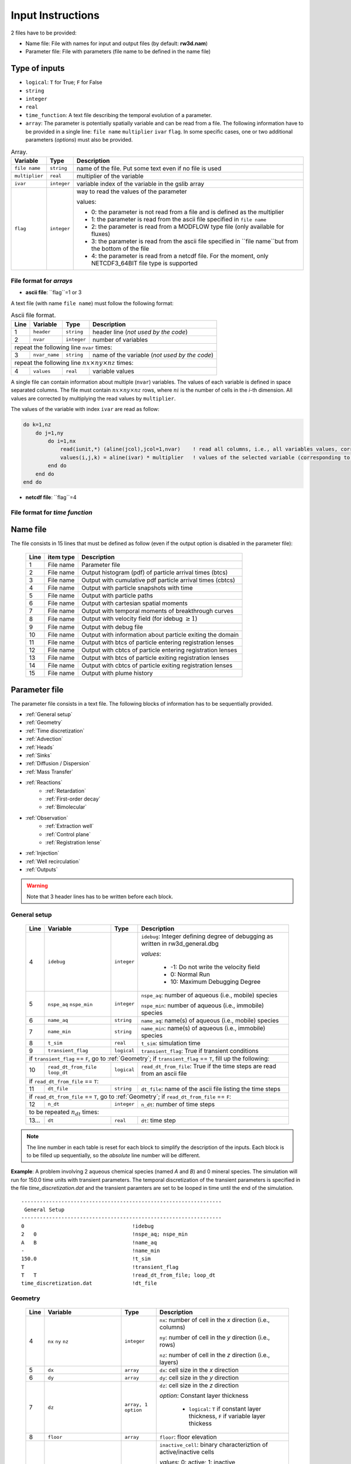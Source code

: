 .. _inputs:

Input Instructions
===============

2 files have to be provided: 

- Name file: File with names for input and output files (by default: **rw3d.nam**)
- Parameter file: File with parameters (file name to be defined in the name file)


Type of inputs
------------

- ``logical``: ``T`` for True; ``F`` for False
- ``string``
- ``integer``
- ``real``
- ``time_function``: A text file describing the temporal evolution of a parameter. 
- ``array``: The parameter is potentially spatially variable and can be read from a file. The following information have to be provided in a single line: ``file name`` ``multiplier`` ``ivar`` ``flag``. 
  In some specific cases, one or two additional parameters (*options*) must also be provided. 

.. container::
   :name: table-array

   .. tabularcolumns:: |>{\centering\arraybackslash}\Y{0.2}|>{\raggedleft\arraybackslash}\Y{0.2}|>{\raggedleft\arraybackslash}\Y{0.4}|

   .. table:: Array.

      +-----------------------------+--------------------+-----------------------------------------------------------------------------------------------------------+
      | Variable                    | Type               | Description                                                                                               |
      +======+======================+====================+===========================================================================================================+
      | ``file name``               | ``string``         | name of the file. Put some text even if no file is used                                                   |
      +-----------------------------+--------------------+-----------------------------------------------------------------------------------------------------------+
      | ``multiplier``              | ``real``           | multiplier of the variable                                                                                |
      +-----------------------------+--------------------+-----------------------------------------------------------------------------------------------------------+
      | ``ivar``                    | ``integer``        | variable index of the variable in the gslib array                                                         |
      +-----------------------------+--------------------+-----------------------------------------------------------------------------------------------------------+
      | ``flag``                    | ``integer``        | way to read the values of the parameter                                                                   |
      |                             |                    |                                                                                                           |
      |                             |                    | values:                                                                                                   |
      |                             |                    |                                                                                                           |
      |                             |                    | - 0: the parameter is not read from a file and is defined as the multiplier                               |
      |                             |                    | - 1: the parameter is read from the ascii file specified in ``file name``                                 |
      |                             |                    | - 2: the parameter is read from a MODFLOW type file (only available for fluxes)                           |
      |                             |                    | - 3: the parameter is read from the ascii file specified in ``file name``but from the bottom of the file  |
      |                             |                    | - 4: the parameter is read from a netcdf file. For the moment, only NETCDF3_64BIT file type is supported  |
      |                             |                    |                                                                                                           |
      +-----------------------------+--------------------+-----------------------------------------------------------------------------------------------------------+


File format for *arrays*
~~~~~~~~~~

- **ascii file**: ``flag``=1 or 3

A text file (with name ``file name``) must follow the following format: 

.. container::
   :name: table-array

   .. table:: Ascii file format.
 
      +------+-------------------------------------------------------------------------+--------------------+----------------------------------------------------------------------------------------+
      |Line  | Variable                                                                | Type               | Description                                                                            |
      +======+=========================================================================+====================+========================================================================================+
      | 1    | ``header``                                                              | ``string``         | header line (*not used by the code*)                                                   |
      +------+-------------------------------------------------------------------------+--------------------+----------------------------------------------------------------------------------------+
      | 2    | ``nvar``                                                                | ``integer``        | number of variables                                                                    |
      +------+-------------------------------------------------------------------------+--------------------+----------------------------------------------------------------------------------------+
      | repeat the following line ``nvar`` times:                                                                                                                                                    |
      +------+-------------------------------------------------------------------------+--------------------+----------------------------------------------------------------------------------------+
      | 3    | ``nvar_name``                                                           | ``string``         | name of the variable (*not used by the code*)                                          |
      +------+-------------------------------------------------------------------------+--------------------+----------------------------------------------------------------------------------------+
      | repeat the following line :math:`nx \times ny \times nz` times:                                                                                                                              |
      +------+-------------------------------------------------------------------------+--------------------+----------------------------------------------------------------------------------------+
      | 4    | ``values``                                                              | ``real``           | variable values                                                                        |
      +------+-------------------------------------------------------------------------+--------------------+----------------------------------------------------------------------------------------+

A single file can contain information about multiple (``nvar``) variables. 
The values of each variable is defined in space separated columns. The file must contain :math:`nx \times ny \times nz` rows, where :math:`ni` is the number of cells in the *i*-th dimension. 
All values are corrected by multiplying the read values by ``multiplier``. 

The values of the variable with index ``ivar`` are read as follow: 

.. code-block:: fortran

    do k=1,nz
        do j=1,ny
            do i=1,nx
                read(iunit,*) (aline(jcol),jcol=1,nvar)    ! read all columns, i.e., all variables values, corresponding to the location (i,j,k)
                values(i,j,k) = aline(ivar) * multiplier   ! values of the selected variable (corresponding to the column ivar), corrected by a user-defined constant (multiplier) 
            end do
        end do
    end do


- **netcdf file**: ``flag``=4


File format for *time function*
~~~~~~~~~~



Name file
------------

The file consists in 15 lines that must be defined as follow (even if the output option is disabled in the parameter file): 

.. _tbl-grid:
 
  +------+--------------+------------------------------------------------------------+
  |Line  | item type    | Description                                                |
  +======+==============+============================================================+
  | 1    | File name    | Parameter file                                             |
  +------+--------------+------------------------------------------------------------+
  | 2    | File name    | Output histogram (pdf) of particle arrival times (btcs)    |
  +------+--------------+------------------------------------------------------------+
  | 3    | File name    | Output with cumulative pdf particle arrival times (cbtcs)  |
  +------+--------------+------------------------------------------------------------+
  | 4    | File name    | Output with particle snapshots with time                   |
  +------+--------------+------------------------------------------------------------+
  | 5    | File name    | Output with particle paths                                 |
  +------+--------------+------------------------------------------------------------+
  | 6    | File name    | Output with cartesian spatial moments                      |
  +------+--------------+------------------------------------------------------------+
  | 7    | File name    | Output with temporal moments of breakthrough curves        |
  +------+--------------+------------------------------------------------------------+
  | 8    | File name    | Output with velocity field (for idebug :math:`\geq 1`)     |
  +------+--------------+------------------------------------------------------------+
  | 9    | File name    | Output with debug file                                     |
  +------+--------------+------------------------------------------------------------+
  | 10   | File name    | Output with information about particle exiting the domain  |
  +------+--------------+------------------------------------------------------------+
  | 11   | File name    | Output with btcs of particle entering registration lenses  |
  +------+--------------+------------------------------------------------------------+
  | 12   | File name    | Output with cbtcs of particle entering registration lenses |
  +------+--------------+------------------------------------------------------------+
  | 13   | File name    | Output with btcs of particle exiting registration lenses   |
  +------+--------------+------------------------------------------------------------+
  | 14   | File name    | Output with cbtcs of particle exiting registration lenses  |
  +------+--------------+------------------------------------------------------------+
  | 15   | File name    | Output with plume history                                  |
  +------+--------------+------------------------------------------------------------+


Parameter file
------------

The parameter file consists in a text file. The following blocks of information has to be sequentially provided. 

- :ref:`General setup`
- :ref:`Geometry`
- :ref:`Time discretization`
- :ref:`Advection`
- :ref:`Heads`
- :ref:`Sinks`
- :ref:`Diffusion / Dispersion`
- :ref:`Mass Transfer`
- :ref:`Reactions`
    - :ref:`Retardation`
    - :ref:`First-order decay`
    - :ref:`Bimolecular`
- :ref:`Observation` 
    - :ref:`Extraction well`
    - :ref:`Control plane`
    - :ref:`Registration lense`
- :ref:`Injection`
- :ref:`Well recirculation`
- :ref:`Outputs`

.. warning::
    Note that 3 header lines has to be written before each block. 


.. _General setup:

General setup
~~~~~~~~~~

.. _tbl-grid:
  
  +------+-------------------------------------------------------------------------+--------------------+----------------------------------------------------------------------------------------+
  |Line  | Variable                                                                | Type               | Description                                                                            |
  +======+=========================================================================+====================+========================================================================================+
  | 4    | ``idebug``                                                              | ``integer``        | ``idebug``: Integer defining degree of debugging as written in rw3d_general.dbg        |
  |      |                                                                         |                    |                                                                                        |
  |      |                                                                         |                    | *values*:                                                                              |
  |      |                                                                         |                    |                                                                                        |
  |      |                                                                         |                    |         - -1: Do not write the velocity field                                          |
  |      |                                                                         |                    |         - 0: Normal Run                                                                |
  |      |                                                                         |                    |         - 10: Maximum Debugging Degree                                                 |
  +------+-------------------------------------------------------------------------+--------------------+----------------------------------------------------------------------------------------+
  | 5    | ``nspe_aq`` ``nspe_min``                                                | ``integer``        | ``nspe_aq``: number of aqueous (i.e., mobile) species                                  |
  |      |                                                                         |                    |                                                                                        |
  |      |                                                                         |                    | ``nspe_min``: number of aqueous (i.e., immobile) species                               |
  +------+-------------------------------------------------------------------------+--------------------+----------------------------------------------------------------------------------------+
  | 6    | ``name_aq``                                                             | ``string``         | ``name_aq``: name(s) of aqueous (i.e., mobile) species                                 |
  +------+-------------------------------------------------------------------------+--------------------+----------------------------------------------------------------------------------------+
  | 7    | ``name_min``                                                            | ``string``         | ``name_min``: name(s) of aqueous (i.e., immobile) species                              |
  +------+-------------------------------------------------------------------------+--------------------+----------------------------------------------------------------------------------------+
  | 8    | ``t_sim``                                                               | ``real``           | ``t_sim``: simulation time                                                             |
  +------+-------------------------------------------------------------------------+--------------------+----------------------------------------------------------------------------------------+
  | 9    | ``transient_flag``                                                      | ``logical``        | ``transient_flag``: True if transient conditions                                       |
  +------+-------------------------------------------------------------------------+--------------------+----------------------------------------------------------------------------------------+
  | if ``transient_flag`` == ``F``, go to :ref:`Geometry`; if ``transient_flag`` == ``T``, fill up the following:                                                                                |
  +------+-------------------------------------------------------------------------+--------------------+----------------------------------------------------------------------------------------+
  | 10   | ``read_dt_from_file``  ``loop_dt``                                      | ``logical``        | ``read_dt_from_file``: True if the time steps are read from an ascii file              |
  +------+-------------------------------------------------------------------------+--------------------+----------------------------------------------------------------------------------------+
  | if ``read_dt_from_file`` == ``T``:                                                                                                                                                           |
  +------+-------------------------------------------------------------------------+--------------------+----------------------------------------------------------------------------------------+
  | 11   | ``dt_file``                                                             | ``string``         | ``dt_file``: name of the ascii file listing the time steps                             |
  +------+-------------------------------------------------------------------------+--------------------+----------------------------------------------------------------------------------------+
  | if ``read_dt_from_file`` == ``T``, go to :ref:`Geometry`; if ``read_dt_from_file`` == ``F``:                                                                                                 |
  +------+-------------------------------------------------------------------------+--------------------+----------------------------------------------------------------------------------------+
  | 12   | ``n_dt``                                                                | ``integer``        | ``n_dt``: number of time steps                                                         |
  +------+-------------------------------------------------------------------------+--------------------+----------------------------------------------------------------------------------------+
  | to be repeated :math:`n_{dt}` times:                                                                                                                                                         |
  +------+-------------------------------------------------------------------------+--------------------+----------------------------------------------------------------------------------------+
  | 13...| ``dt``                                                                  | ``real``           | ``dt``: time step                                                                      |
  +------+-------------------------------------------------------------------------+--------------------+----------------------------------------------------------------------------------------+

.. note::
    The line number in each table is reset for each block to simplify the description of the inputs. Each block is to be filled up sequentially, so the *absolute* line number will be different. 


**Example**: A problem involving 2 aqueous chemical species (named *A* and *B*) and 0 mineral species. 
The simulation will run for 150.0 time units with transient parameters. 
The temporal discretization of the transient parameters is specified in the file *time_discretization.dat* and the transient paramters are set to be looped in time until the end of the simulation. 

::

   -----------------------------------------------------------------
    General Setup
   -----------------------------------------------------------------
   0                                   !idebug
   2   0                               !nspe_aq; nspe_min
   A   B                               !name_aq
   -                                   !name_min
   150.0                               !t_sim
   T                                   !transient_flag
   T   T                               !read_dt_from_file; loop_dt
   time_discretization.dat             !dt_file


.. _Geometry:

Geometry
~~~~~~~~~~

.. raw:: latex

    \begin{landscape}

.. _tbl-grid:
  
  +------+-------------------------------------------------------------------------+--------------------+----------------------------------------------------------------------------------------+
  |Line  | Variable                                                                | Type               | Description                                                                            |
  +======+=========================================================================+====================+========================================================================================+
  | 4    | ``nx`` ``ny`` ``nz``                                                    | ``integer``        | ``nx``: number of cell in the *x* direction (i.e., columns)                            |
  |      |                                                                         |                    |                                                                                        |
  |      |                                                                         |                    | ``ny``: number of cell in the *y* direction (i.e., rows)                               |
  |      |                                                                         |                    |                                                                                        |
  |      |                                                                         |                    | ``nz``: number of cell in the *z* direction (i.e., layers)                             |
  +------+-------------------------------------------------------------------------+--------------------+----------------------------------------------------------------------------------------+
  | 5    | ``dx``                                                                  | ``array``          | ``dx``: cell size in the *x* direction                                                 |
  +------+-------------------------------------------------------------------------+--------------------+----------------------------------------------------------------------------------------+
  | 6    | ``dy``                                                                  | ``array``          | ``dy``: cell size in the *y* direction                                                 |
  +------+-------------------------------------------------------------------------+--------------------+----------------------------------------------------------------------------------------+
  | 7    | ``dz``                                                                  | ``array, 1 option``| ``dz``: cell size in the *z* direction                                                 |
  |      |                                                                         |                    |                                                                                        |
  |      |                                                                         |                    | *option*: Constant layer thickness                                                     |
  |      |                                                                         |                    |                                                                                        |
  |      |                                                                         |                    |    - ``logical``: ``T`` if constant layer thickness, ``F`` if variable layer thickess  |
  +------+-------------------------------------------------------------------------+--------------------+----------------------------------------------------------------------------------------+
  | 8    | ``floor``                                                               | ``array``          | ``floor``: floor elevation                                                             |
  +------+-------------------------------------------------------------------------+--------------------+----------------------------------------------------------------------------------------+
  | 9    | ``inactive_cell``                                                       | ``array, 1 option``| ``inactive_cell``: binary characteriztion of active/inactive cells                     |
  |      |                                                                         |                    |                                                                                        |
  |      |                                                                         |                    | *values*: 0: active; 1: inactive                                                       |
  |      |                                                                         |                    |                                                                                        |
  |      |                                                                         |                    | *option*: Particle in inactive cells are killed                                        |
  |      |                                                                         |                    |                                                                                        |
  |      |                                                                         |                    |    - ``logical``: ``T`` particles are killed, ``F`` particles bounce at the boundary   |
  +------+-------------------------------------------------------------------------+--------------------+----------------------------------------------------------------------------------------+
  | 10   | ``ib(1,1)`` ``ib(1,2)`` ``ib(2,1)`` ``ib(2,2)`` ``ib(3,1)`` ``ib(3,2)`` | ``integer``        | Defines the particle behaviour if a domain boundary is reached.                        |
  |      |                                                                         |                    |                                                                                        |
  |      |                                                                         |                    | ``ib(1,1)``: left boundary, defined by x_min                                           |
  |      |                                                                         |                    |                                                                                        |
  |      |                                                                         |                    | ``ib(1,2)``: right boundary, defined by x_max                                          |
  |      |                                                                         |                    |                                                                                        |
  |      |                                                                         |                    | ``ib(2,1)``: front boundary, defined by y_min                                          |
  |      |                                                                         |                    |                                                                                        |
  |      |                                                                         |                    | ``ib(2,2)``: back boundary, defined by y_max                                           |
  |      |                                                                         |                    |                                                                                        |
  |      |                                                                         |                    | ``ib(2,1)``: bottom boundary, defined by z_min                                         |
  |      |                                                                         |                    |                                                                                        |
  |      |                                                                         |                    | ``ib(2,2)``: top boundary, defined by z_max                                            |
  |      |                                                                         |                    |                                                                                        |
  |      |                                                                         |                    | *values*:                                                                              |
  |      |                                                                         |                    |                                                                                        |
  |      |                                                                         |                    |    - 0: The particle is killed                                                         |
  |      |                                                                         |                    |    - 1: The particle bounces at the boundary                                           |
  |      |                                                                         |                    |    - 2: The particle is sent to the opposite side of the domain                        |
  +------+-------------------------------------------------------------------------+--------------------+----------------------------------------------------------------------------------------+

.. raw:: latex

    \end{landscape}

**Example**: The domain is discretized in 1200 cells in the *x*-direction, 1400 cells in the *y*-direction and 11 cells in the *z*-direction. 
The cell size in *x* and *y* is fixed to 100 space units. The cell size in the *z*-direction is variable in space and specified in the file *dz.dat*. 
The bottom elevation of the domain (floor) is also variable in space and specified in the file *floor.dat*.  
The location of inactive cells is provided in the file *InactCell.dat* and particles reaching an inactive cell will be killed. 
Finally, particles reaching the boundary of the domain will be killed, expect at the top of the domain, where particles will bounce.  

::

   ---------------------------------------------------------------
    Geometry
   ---------------------------------------------------------------
   1200    1400    11                               !nx; ny; nz
   not_used             100.0    1    0             !dx
   not_used             100.0    1    0             !dy
   dz.dat               1.0      1    1    F        !dz
   floor.dat            1.0      1    1             !floor
   InactCell.dat        1.0      1    1    T        !inactive_cell
   0   0   0   0   0   1                            !ib(1,1); ib(1,2); ib(2,1); ib(2,2); ib(3,1); ib(3,2)


.. _Time discretization:

Time discretization
~~~~~~~~~~

.. _tbl-grid:
  
  +------+-------------------------------------------------------------------------+--------------------+----------------------------------------------------------------------------------------+
  |Line  | Variable                                                                | Type               | Description                                                                            |
  +======+=========================================================================+====================+========================================================================================+
  | 4    | ``dt_method``                                                           | ``string``         | Defines the way time steps are computed                                                |
  |      |                                                                         |                    |                                                                                        |
  |      |                                                                         |                    | *values*: description provided in section :ref:`Time discretization process`           |
  |      |                                                                         |                    |                                                                                        |
  |      |                                                                         |                    |    - ``constant_dt``                                                                   |
  |      |                                                                         |                    |    - ``constant_cu``                                                                   |
  |      |                                                                         |                    |    - ``constant_damt``                                                                 |
  |      |                                                                         |                    |    - ``constant_dadecay``                                                              |
  |      |                                                                         |                    |    - ``optimum_dt``                                                                    |
  +------+-------------------------------------------------------------------------+--------------------+----------------------------------------------------------------------------------------+
  | 5    | ``dt`` ``courant`` ``peclet`` ``DaKINETIC`` ``DaDECAY`` ``DaMMT``       | ``real``           | Time step restrictor, as defined in section :ref:`Time discretization process`         |
  +------+-------------------------------------------------------------------------+--------------------+----------------------------------------------------------------------------------------+

**Example**: 

::

   -----------------------------------------------------------------
    Time discretization
   -----------------------------------------------------------------
   constant_cu                                             !... 
   1.0  0.5  0.2  0.1  0.1  0.1                            !... 
   0.99                                                    !... time step relaxation


.. _Advection:

Advection
~~~~~~~~~~

.. _tbl-grid:
  
  +------+-------------------------------------------------------------------------+--------------------+----------------------------------------------------------------------------------------+
  |Line  | Variable                                                                | Type               | Description                                                                            |
  +======+=========================================================================+====================+========================================================================================+
  | 4    | ``advection_action``                                                    | ``logical``        | True if the package is activated                                                       |
  +------+-------------------------------------------------------------------------+--------------------+----------------------------------------------------------------------------------------+
  | 5    | ``advection_method``                                                    | ``logical``        | Method for advective motion of particles, as defined in :ref:`Advective motion`        |
  |      |                                                                         |                    |                                                                                        |
  |      |                                                                         |                    | *values*:                                                                              |
  |      |                                                                         |                    |                                                                                        |
  |      |                                                                         |                    |    - ``exponential``                                                                   |
  |      |                                                                         |                    |    - ``eulerian``                                                                      |
  +------+-------------------------------------------------------------------------+--------------------+----------------------------------------------------------------------------------------+
  | 6    | ``q_x``                                                                 | ``array``          | flux in the *x* direction                                                              |
  +------+-------------------------------------------------------------------------+--------------------+----------------------------------------------------------------------------------------+
  | 7    | ``q_y``                                                                 | ``array``          | flux in the *y* direction                                                              |
  +------+-------------------------------------------------------------------------+--------------------+----------------------------------------------------------------------------------------+
  | 8    | ``q_z``                                                                 | ``array``          | flux in the *z* direction                                                              |
  +------+-------------------------------------------------------------------------+--------------------+----------------------------------------------------------------------------------------+
  | 9    | ``porosity``                                                            | ``array, 1 option``| porosity (or water content)                                                            |
  |      |                                                                         |                    |                                                                                        |
  |      |                                                                         |                    | *option*: transient conditions                                                         |
  |      |                                                                         |                    |                                                                                        |
  |      |                                                                         |                    |    - ``logical``: ``T`` transient field, ``F`` steady-state field                      |
  +------+-------------------------------------------------------------------------+--------------------+----------------------------------------------------------------------------------------+

**Example**: 

::

   -----------------------------------------------------------------
    Advection
   -----------------------------------------------------------------
   T                                                                              !... advection_action
   Eulerian                                                                       !... advection_method
   qx_DK1.nc                            1.0   1   4   T                           !... qx array
   qy_DK1.nc                            1.0   1   4   T                           !... qy array
   qz_DK1.nc                            1.0   1   4   T                           !... qz array
   porosity_DK1.dat                     1.0   1   1   F                           !... porosity array


.. _Heads:

Heads
~~~~~~~~~~

.. _tbl-grid:
  
  +------+-------------------------------------------------------------------------+--------------------+----------------------------------------------------------------------------------------+
  |Line  | Variable                                                                | Type               | Description                                                                            |
  +======+=========================================================================+====================+========================================================================================+
  | 4    | ``heads_action``                                                        | ``logical``        | True if the package is activated                                                       |
  +------+-------------------------------------------------------------------------+--------------------+----------------------------------------------------------------------------------------+
  | 5    | ``heads``                                                               | ``array``          | cell-by-cell head elevation                                                            |
  +------+-------------------------------------------------------------------------+--------------------+----------------------------------------------------------------------------------------+
  | 6    | ``heads_threshold``                                                     | ``real``           | maximum head elevation for the cell to be considered dry                               |
  +------+-------------------------------------------------------------------------+--------------------+----------------------------------------------------------------------------------------+


.. _Sinks:

Sinks
~~~~~~~~~~

.. _tbl-grid:
  
  +------+-------------------------------------------------------------------------+--------------------+----------------------------------------------------------------------------------------+
  |Line  | Variable                                                                | Type               | Description                                                                            |
  +======+=========================================================================+====================+========================================================================================+
  | 4    | ``sinks_action``                                                        | ``logical``        | True if the package is activated                                                       |
  +------+-------------------------------------------------------------------------+--------------------+----------------------------------------------------------------------------------------+
  | 5    | ``n_sinks``                                                             | ``integer``        | number of sink                                                                         |
  +------+-------------------------------------------------------------------------+--------------------+----------------------------------------------------------------------------------------+
  | to be repeated :math:`n_{sinks}` times:                                                                                                                                                      |
  +------+-------------------------------------------------------------------------+--------------------+----------------------------------------------------------------------------------------+
  | 6... | ``sink_name`` ``Q_sink``                                                |``string`` ``array``| ``sink_name``: name of the sink                                                        |
  |      |                                                                         |                    |                                                                                        |
  |      |                                                                         |                    | ``Q_sink``: flow going into the sink (:math:`L^3/T`)                                   |
  +------+-------------------------------------------------------------------------+--------------------+----------------------------------------------------------------------------------------+


.. _Diffusion / Dispersion:

Dispersion / Disffusion
~~~~~~~~~~

.. _tbl-grid:
  
  +------+-------------------------------------------------------------------------+--------------------+----------------------------------------------------------------------------------------+
  |Line  | Variable                                                                | Type               | Description                                                                            |
  +======+=========================================================================+====================+========================================================================================+
  | 4    | ``dispersion_action``                                                   | ``logical``        | True if the package is activated                                                       |
  +------+-------------------------------------------------------------------------+--------------------+----------------------------------------------------------------------------------------+
  | 5    | ``dispersivity_L``                                                      | ``array``          | dispersivity in the longitudinal direction                                             |
  +------+-------------------------------------------------------------------------+--------------------+----------------------------------------------------------------------------------------+
  | 6    | ``dispersivity_TH``                                                     | ``array``          | dispersivity in the transverse horizontal direction                                    |
  +------+-------------------------------------------------------------------------+--------------------+----------------------------------------------------------------------------------------+
  | 7    | ``dispersivity_TV``                                                     | ``array``          | dispersivity in the transverse vertical direction                                      |
  +------+-------------------------------------------------------------------------+--------------------+----------------------------------------------------------------------------------------+
  | 8    | ``diffusion_L``                                                         | ``array, 1 option``| effective molecular diffusion in the longitudinal direction                            |
  |      |                                                                         |                    |                                                                                        |
  |      |                                                                         |                    | *option*: transient conditions                                                         |
  |      |                                                                         |                    |                                                                                        |
  |      |                                                                         |                    |    - ``logical``: ``T`` transient field, ``F`` steady-state field                      |
  +------+-------------------------------------------------------------------------+--------------------+----------------------------------------------------------------------------------------+
  | 9    | ``diffusion_TH``                                                        | ``array, 1 option``| effective molecular diffusion in the transverse horizontal direction                   |
  |      |                                                                         |                    |                                                                                        |
  |      |                                                                         |                    | *option*: transient conditions                                                         |
  |      |                                                                         |                    |                                                                                        |
  |      |                                                                         |                    |    - ``logical``: ``T`` transient field, ``F`` steady-state field                      |
  +------+-------------------------------------------------------------------------+--------------------+----------------------------------------------------------------------------------------+
  | 10   | ``diffusion_TV``                                                        | ``array, 1 option``| effective molecular diffusion in the transverse vertical direction                     |
  |      |                                                                         |                    |                                                                                        |
  |      |                                                                         |                    | *option*: transient conditions                                                         |
  |      |                                                                         |                    |                                                                                        |
  |      |                                                                         |                    |    - ``logical``: ``T`` transient field, ``F`` steady-state field                      |
  +------+-------------------------------------------------------------------------+--------------------+----------------------------------------------------------------------------------------+
  | 11   | ``dispersivity_factor`` (repeat ``nspe_aq`` times)                      | ``real``           | Species dependent multiplier for the dispersivity coefficients                         |
  |      |                                                                         |                    |                                                                                        |
  |      |                                                                         |                    | *for each aqueous species, the effective dispersivity coefficients*                    |
  |      |                                                                         |                    | *is multiplied by the given factor*                                                    |
  +------+-------------------------------------------------------------------------+--------------------+----------------------------------------------------------------------------------------+
  | 12   | ``diffusion_factor`` (repeat ``nspe_aq`` times)                         | ``real``           | Species dependent multiplier for the diffusion coefficients                            |
  |      |                                                                         |                    |                                                                                        |
  |      |                                                                         |                    | *for each aqueous species, the effective diffusion coefficient*                        |
  |      |                                                                         |                    | *is multiplied by the given factor*                                                    |
  +------+-------------------------------------------------------------------------+--------------------+----------------------------------------------------------------------------------------+


.. _Mass transfer:

Mass transfer
~~~~~~~~~~

.. _tbl-grid:

  +------+-------------------------------------------------------------------------+--------------------+----------------------------------------------------------------------------------------+
  |Line  | Variable                                                                | Type               | Description                                                                            |
  +======+=========================================================================+====================+========================================================================================+
  | 4    | ``mass_transfer_action``                                                | ``logical``        | True if the package is activated                                                       |
  +------+-------------------------------------------------------------------------+--------------------+----------------------------------------------------------------------------------------+
  | 5    | ``type_mass_transfer``                                                  | ``string``         | Defines the type of mass transfer process                                              |
  |      |                                                                         |                    |                                                                                        |
  |      |                                                                         |                    | *values*: description provided in section :ref:`Multirate Mass Transfer process`       |
  |      |                                                                         |                    |                                                                                        |
  |      |                                                                         |                    |    - ``multirate``                                                                     |
  |      |                                                                         |                    |    - ``spherical_diffusion``                                                           |
  |      |                                                                         |                    |    - ``layered_diffusion``                                                             |
  |      |                                                                         |                    |    - ``cylindral_diffusion``                                                           |
  |      |                                                                         |                    |    - ``power_law``                                                                     |
  |      |                                                                         |                    |    - ``lognormal_law``                                                                 |
  |      |                                                                         |                    |    - ``composite_law``                                                                 |
  +------+-------------------------------------------------------------------------+--------------------+----------------------------------------------------------------------------------------+
  | if ``type_mass_transfer`` = ``multirate`` or ``spherical_diffusion`` or ``layered_diffusion`` or ``cylindral_diffusion``:                                                                    |
  +------+-------------------------------------------------------------------------+--------------------+----------------------------------------------------------------------------------------+
  | 6    | ``num_immobile_zones``                                                  | ``integer``        | number of immobile zones                                                               |
  +------+-------------------------------------------------------------------------+--------------------+----------------------------------------------------------------------------------------+
  | to be repeated ``num_immobile_zones`` times:                                                                                                                                                 |
  +------+-------------------------------------------------------------------------+--------------------+----------------------------------------------------------------------------------------+
  | 7    | ``porosity_immobile``                                                   | ``array``          | porosity in the ith immobile zone                                                      |
  +------+-------------------------------------------------------------------------+--------------------+----------------------------------------------------------------------------------------+
  | 8    | ``mass_transfer_coef``                                                  | ``array``          | mass transfer coefficient in the ith immobile zone                                     |
  +------+-------------------------------------------------------------------------+--------------------+----------------------------------------------------------------------------------------+
  | if ``type_mass_transfer`` = ``power_law``:                                                                                                                                                   |
  +------+-------------------------------------------------------------------------+--------------------+----------------------------------------------------------------------------------------+
  | 6    | ``num_immobile_zones``                                                  | ``integer``        | number of immobile zones                                                               |
  +------+-------------------------------------------------------------------------+--------------------+----------------------------------------------------------------------------------------+
  | to be repeated ``num_immobile_zones`` times:                                                                                                                                                 |
  +------+-------------------------------------------------------------------------+--------------------+----------------------------------------------------------------------------------------+
  | 7    | ``btot``                                                                | ``array``          | total capacity                                                                         |
  +------+-------------------------------------------------------------------------+--------------------+----------------------------------------------------------------------------------------+
  | 8    | ``Amin``                                                                | ``array``          | minimum mass transfer coefficient                                                      |
  +------+-------------------------------------------------------------------------+--------------------+----------------------------------------------------------------------------------------+
  | 9    | ``Amax``                                                                | ``array``          | maximum mass transfer coefficient                                                      |
  +------+-------------------------------------------------------------------------+--------------------+----------------------------------------------------------------------------------------+
  | 10   | ``power``                                                               | ``array``          | power coefficient                                                                      |
  +------+-------------------------------------------------------------------------+--------------------+----------------------------------------------------------------------------------------+
  | if ``type_mass_transfer`` = ``lognormal_law``:                                                                                                                                               |
  +------+-------------------------------------------------------------------------+--------------------+----------------------------------------------------------------------------------------+
  | 6    | ``num_immobile_zones``                                                  | ``integer``        | number of immobile zones                                                               |
  +------+-------------------------------------------------------------------------+--------------------+----------------------------------------------------------------------------------------+
  | to be repeated ``num_immobile_zones`` times:                                                                                                                                                 |
  +------+-------------------------------------------------------------------------+--------------------+----------------------------------------------------------------------------------------+
  | 7    | ``btot``                                                                | ``array``          | total capacity                                                                         |
  +------+-------------------------------------------------------------------------+--------------------+----------------------------------------------------------------------------------------+
  | 8    | ``mean``                                                                | ``array``          | mean of the lognormal mass transfer coefficients                                       |
  +------+-------------------------------------------------------------------------+--------------------+----------------------------------------------------------------------------------------+
  | 9    | ``stdv``                                                                | ``array``          | standart deviation in mass transfer coefficients                                       |
  +------+-------------------------------------------------------------------------+--------------------+----------------------------------------------------------------------------------------+
  | if ``type_mass_transfer`` = ``composite_media``:                                                                                                                                             |
  +------+-------------------------------------------------------------------------+--------------------+----------------------------------------------------------------------------------------+
  | 6    | ``nmrate`` ``nsph`` ``ncyl`` ``nlay``                                   | ``integer``        | ``nmrate``: number of immobile zones for the multirate mass transfer model             |
  |      |                                                                         |                    |                                                                                        |
  |      |                                                                         |                    | ``nsph``: number of immobile zones for the spherical diffusion model                   |
  |      |                                                                         |                    |                                                                                        |
  |      |                                                                         |                    | ``ncyl``: number of immobile zones for the cylindral diffusion model                   |
  |      |                                                                         |                    |                                                                                        |
  |      |                                                                         |                    | ``nlay``: number of immobile zones for the layered diffusion model                     |
  +------+-------------------------------------------------------------------------+--------------------+----------------------------------------------------------------------------------------+
  | for each mass transfer model, fill up sequentially the corresponding parameters as described above                                                                                           |
  +------+-------------------------------------------------------------------------+--------------------+----------------------------------------------------------------------------------------+


.. _Reactions:

Reactions
~~~~~~~~~~

.. _Retardation:

Retardation
""""""""""

.. _tbl-grid:

  +------+-------------------------------------------------------------------------+--------------------+----------------------------------------------------------------------------------------+
  |Line  | Variable                                                                | Type               | Description                                                                            |
  +======+=========================================================================+====================+========================================================================================+
  | 4    | ``retardation_action``                                                  | ``logical``        | True if the package is activated                                                       |
  +------+-------------------------------------------------------------------------+--------------------+----------------------------------------------------------------------------------------+
  | to be repeated ``nspe_aq`` times:                                                                                                                                                            |
  +------+-------------------------------------------------------------------------+--------------------+----------------------------------------------------------------------------------------+
  | 5... | ``R``                                                                   | ``array``          | retardation factor for a given aqueous species                                         |
  +------+-------------------------------------------------------------------------+--------------------+----------------------------------------------------------------------------------------+
  | if ``mass_transfer_action``=``T``:                                                                                                                                                           |
  +------+-------------------------------------------------------------------------+--------------------+----------------------------------------------------------------------------------------+
  | if ``type_mass_transfer`` = ``multirate``:                                                                                                                                                   |
  +------+-------------------------------------------------------------------------+--------------------+----------------------------------------------------------------------------------------+
  | ... to be repeated ``nspe_aq`` times:                                                                                                                                                        |
  +------+-------------------------------------------------------------------------+--------------------+----------------------------------------------------------------------------------------+
  | ...... to be repeated ``num_immobile_zones`` times:                                                                                                                                          |
  +------+-------------------------------------------------------------------------+--------------------+----------------------------------------------------------------------------------------+
  | 6 ...| ``Rim``                                                                 | ``array``          | retardation factor for a given aqueous species and given imoobile zone                 |
  +------+-------------------------------------------------------------------------+--------------------+----------------------------------------------------------------------------------------+
  | if ``type_mass_transfer`` = ``spherical_diffusion`` or ``layered_diffusion`` or ``cylindral_diffusion`` or ``power_law`` or ``lognormal_law``:                                               |
  +------+-------------------------------------------------------------------------+--------------------+----------------------------------------------------------------------------------------+
  | ... to be repeated ``nspe_aq`` times:                                                                                                                                                        |
  +------+-------------------------------------------------------------------------+--------------------+----------------------------------------------------------------------------------------+
  | 6 ...| ``Rim``                                                                 | ``array``          | retardation factor for a given aqueous species (for all imoobile zones)                |
  +------+-------------------------------------------------------------------------+--------------------+----------------------------------------------------------------------------------------+

.. note::
    Retardation is not available if ``type_mass_transfer`` = ``composite_media``. 


.. _First-order decay:

First-order decay
""""""""""

.. _tbl-grid:

  +------+-------------------------------------------------------------------------+--------------------+----------------------------------------------------------------------------------------+
  |Line  | Variable                                                                | Type               | Description                                                                            |
  +======+=========================================================================+====================+========================================================================================+
  | 4    | ``first_order_action``                                                  | ``logical``        | True if the package is activated                                                       |
  +------+-------------------------------------------------------------------------+--------------------+----------------------------------------------------------------------------------------+
  | 5    | ``nspe_decay``                                                          | ``integer``        | number of species involved in the decay network                                        |
  +------+-------------------------------------------------------------------------+--------------------+----------------------------------------------------------------------------------------+
  | 6    | ``name_spe_decay``                                                      | ``string``         | name(s) of the species involved in the decay network                                   |
  +------+-------------------------------------------------------------------------+--------------------+----------------------------------------------------------------------------------------+
  | 7    | ``type_decay_network``                                                  | ``string``         | type of the decay network                                                              |
  |      |                                                                         |                    |                                                                                        |
  |      |                                                                         |                    | *values*:                                                                              |
  |      |                                                                         |                    |                                                                                        |
  |      |                                                                         |                    |    - ``serial``: sequential degradation (e.g., A :math:`\to` B :math:`\to` C)          |
  |      |                                                                         |                    |    - ``serial_moments``: sequential degradation solving higher moments in the          |
  |      |                                                                         |                    |    derivation of transition probabilities (slower, but more accurate for large dt)     |
  |      |                                                                         |                    |    - ``generic``: generic reaction network                                             |
  +------+-------------------------------------------------------------------------+--------------------+----------------------------------------------------------------------------------------+
  | - if ``type_decay_network`` = ``serial``:                                                                                                                                                    |
  +------+-------------------------------------------------------------------------+--------------------+----------------------------------------------------------------------------------------+
  | ... to be repeated ``nspe_decay`` times:                                                                                                                                                     |
  +------+-------------------------------------------------------------------------+--------------------+----------------------------------------------------------------------------------------+
  | 8 ...| ``k``                                                                   | ``array``          | first-order decay rate                                                                 |
  +------+-------------------------------------------------------------------------+--------------------+----------------------------------------------------------------------------------------+
  | ...... do not fill for the first species for the serial network:                                                                                                                             |
  +------+-------------------------------------------------------------------------+--------------------+----------------------------------------------------------------------------------------+
  | 9 ...| ``y``                                                                   | ``array``          | yield coefficient                                                                      |
  +------+-------------------------------------------------------------------------+--------------------+----------------------------------------------------------------------------------------+
  | if ``mass_transfer_action``=``T``:                                                                                                                                                           |
  +------+-------------------------------------------------------------------------+--------------------+----------------------------------------------------------------------------------------+
  | ... if ``type_mass_transfer`` = ``multirate``:                                                                                                                                               |
  +------+-------------------------------------------------------------------------+--------------------+----------------------------------------------------------------------------------------+
  | ...... to be repeated ``nspe_decay`` times:                                                                                                                                                  |
  +------+-------------------------------------------------------------------------+--------------------+----------------------------------------------------------------------------------------+
  | ......... to be repeated ``num_immobile_zones`` times:                                                                                                                                       |
  +------+-------------------------------------------------------------------------+--------------------+----------------------------------------------------------------------------------------+
  | 10...| ``kim``                                                                 | ``array``          | first-order decay rate for a given aqueous species and given imoobile zone             |
  +------+-------------------------------------------------------------------------+--------------------+----------------------------------------------------------------------------------------+
  | ... if ``type_mass_transfer`` = ``spherical_diffusion`` or ``layered_diffusion`` or ``cylindral_diffusion`` or ``power_law`` or ``lognormal_law``:                                           |
  +------+-------------------------------------------------------------------------+--------------------+----------------------------------------------------------------------------------------+
  | ...... to be repeated ``nspe_decay`` times:                                                                                                                                                  |
  +------+-------------------------------------------------------------------------+--------------------+----------------------------------------------------------------------------------------+
  | 10...| ``kim``                                                                 | ``array``          | first-order decay rate a given aqueous species (for all imoobile zones)                |
  +------+-------------------------------------------------------------------------+--------------------+----------------------------------------------------------------------------------------+
  | - if ``type_decay_network`` = ``serial_moments``:                                                                                                                                            |
  +------+-------------------------------------------------------------------------+--------------------+----------------------------------------------------------------------------------------+
  | ... to be repeated ``nspe_decay`` times:                                                                                                                                                     |
  +------+-------------------------------------------------------------------------+--------------------+----------------------------------------------------------------------------------------+
  | 8 ...| ``k``                                                                   | ``array``          | first-order decay rate                                                                 |
  +------+-------------------------------------------------------------------------+--------------------+----------------------------------------------------------------------------------------+
  | ...... do not fill for the first species for the serial network:                                                                                                                             |
  +------+-------------------------------------------------------------------------+--------------------+----------------------------------------------------------------------------------------+
  | 9 ...| ``y``                                                                   | ``array``          | yield coefficient                                                                      |
  +------+-------------------------------------------------------------------------+--------------------+----------------------------------------------------------------------------------------+
  | - if ``type_decay_network`` = ``generic``:                                                                                                                                                   |
  +------+-------------------------------------------------------------------------+--------------------+----------------------------------------------------------------------------------------+
  | ... to be repeated ``nspe_decay`` times:                                                                                                                                                     |
  +------+-------------------------------------------------------------------------+--------------------+----------------------------------------------------------------------------------------+
  | 8 ...| ``k``                                                                   | ``array``          | first-order decay rate                                                                 |
  +------+-------------------------------------------------------------------------+--------------------+----------------------------------------------------------------------------------------+
  | ... to be repeated ``nspe_decay`` x ``nspe_decay`` times:                                                                                                                                    |
  +------+-------------------------------------------------------------------------+--------------------+----------------------------------------------------------------------------------------+
  | 9 ...| ``y``                                                                   | ``array``          | yield coefficient                                                                      |
  +------+-------------------------------------------------------------------------+--------------------+----------------------------------------------------------------------------------------+
  | if ``mass_transfer_action``=``T``:                                                                                                                                                           |
  +------+-------------------------------------------------------------------------+--------------------+----------------------------------------------------------------------------------------+
  | ... if ``type_mass_transfer`` = ``multirate``:                                                                                                                                               |
  +------+-------------------------------------------------------------------------+--------------------+----------------------------------------------------------------------------------------+
  | ...... to be repeated ``nspe_decay`` times:                                                                                                                                                  |
  +------+-------------------------------------------------------------------------+--------------------+----------------------------------------------------------------------------------------+
  | ......... to be repeated ``num_immobile_zones`` times:                                                                                                                                       |
  +------+-------------------------------------------------------------------------+--------------------+----------------------------------------------------------------------------------------+
  | 10...| ``kim``                                                                 | ``array``          | first-order decay rate for a given aqueous species and given imoobile zone             |
  +------+-------------------------------------------------------------------------+--------------------+----------------------------------------------------------------------------------------+
  | ... if ``type_mass_transfer`` = ``spherical_diffusion`` or ``layered_diffusion`` or ``cylindral_diffusion`` or ``power_law`` or ``lognormal_law``:                                           |
  +------+-------------------------------------------------------------------------+--------------------+----------------------------------------------------------------------------------------+
  | ...... to be repeated ``nspe_decay`` times:                                                                                                                                                  |
  +------+-------------------------------------------------------------------------+--------------------+----------------------------------------------------------------------------------------+
  | 10...| ``kim``                                                                 | ``array``          | first-order decay rate a given aqueous species (for all imoobile zones)                |
  +------+-------------------------------------------------------------------------+--------------------+----------------------------------------------------------------------------------------+


.. note::
    ``serial_moments`` option is not available if ``mass_transfer_action`` = ``T``. 

.. note::
    Linear reaction solver is not available if ``type_mass_transfer`` = ``composite_media``. 


.. _Bimolecular:

Bimolecular reactions
""""""""""

.. _tbl-grid:

  +------+-------------------------------------------------------------------------+--------------------+----------------------------------------------------------------------------------------+
  |Line  | Variable                                                                | Type               | Description                                                                            |
  +======+=========================================================================+====================+========================================================================================+
  | 4    | ``kinetic_action``                                                      | ``logical``        | True if the package is activated                                                       |
  +------+-------------------------------------------------------------------------+--------------------+----------------------------------------------------------------------------------------+
  | 5    | ``n_reactions``                                                         | ``integer``        | number of reactions in the network                                                     |
  +------+-------------------------------------------------------------------------+--------------------+----------------------------------------------------------------------------------------+
  | to be repeated ``n_reactions`` times:                                                                                                                                                        |
  +------+-------------------------------------------------------------------------+--------------------+----------------------------------------------------------------------------------------+
  | 6    | ``reaction_string``                                                     | ``string``         | string describing a reaction                                                           |
  |      |                                                                         |                    |                                                                                        |
  |      |                                                                         |                    | *instructions*:                                                                        |
  |      |                                                                         |                    |                                                                                        |
  |      |                                                                         |                    |    - following the form: [name_sp1] + [name_sp1] --> [name_sp3]                        |
  |      |                                                                         |                    |    - each specie names in brakets (``[]``)                                             |
  |      |                                                                         |                    |    - reactants and products separeted by an arrow (``-->``)                            |
  |      |                                                                         |                    |    - The name of the species must follow the names specified in :ref:`General setup`   |
  |      |                                                                         |                    |                                                                                        |
  |      |                                                                         |                    | *available reaction so far*:                                                           |
  |      |                                                                         |                    |                                                                                        |
  |      |                                                                         |                    |    - one reactant and zero product: A --> 0                                            |
  |      |                                                                         |                    |    - one reactant and one product: A --> C                                             |
  |      |                                                                         |                    |    - one reactant and two product: A --> C + D                                         |
  |      |                                                                         |                    |    - two reactants and zero product: A + B --> 0                                       |
  |      |                                                                         |                    |    - two reactants and one product: A + B --> C                                        |
  |      |                                                                         |                    |    - two reactants and two product: A + B --> C + D                                    |
  +------+-------------------------------------------------------------------------+--------------------+----------------------------------------------------------------------------------------+
  | to be repeated ``n_reactions`` times:                                                                                                                                                        |
  +------+-------------------------------------------------------------------------+--------------------+----------------------------------------------------------------------------------------+
  | 7    | ``kf``                                                                  | ``array``          | reaction rate                                                                          |
  +------+-------------------------------------------------------------------------+--------------------+----------------------------------------------------------------------------------------+


.. _Observation:

Observation
~~~~~~~~~~

.. note::
    Information about all observation surfaces (extraction wells, planes, registration lenses) have to be provided in a single block, without header lines between them,  


.. _Extraction well:

Extraction well
""""""""""

.. note::
    Extraction wells acting as a sink (strong or weak) can be specified in :ref:`Sinks` if the sink is considered uniformly in the cell where a well is located.
    In :ref:`Observation`, extraction wells are considered as a sink at the well location, with converging velocity leading to the actual well location. 
    See :ref:`Sink process` for more details about the implementation. 


.. _tbl-grid:

  +------+--------------------------------------------------------------------------+----------------------------------------------+----------------------------------------------------------------------------------------------------------------------------+
  |Line  | Variable                                                                 | Type                                         | Description                                                                                                                |
  +======+==========================================================================+==============================================+============================================================================================================================+
  | 4    | ``n_well``                                                               | ``integer``                                  | number of wells                                                                                                            |
  +------+--------------------------------------------------------------------------+----------------------------------------------+----------------------------------------------------------------------------------------------------------------------------+
  | to be repeated ``n_well`` times:                                                                                                                                                                                                                            |
  +------+--------------------------------------------------------------------------+----------------------------------------------+----------------------------------------------------------------------------------------------------------------------------+
  | 6    | ``wellID`` ``xw`` ``yw`` ``rw`` ``zbot`` ``ztop`` ``partOUT`` ``SaveBTC``| ``string`` ``real`` (x5) ``logical`` (x2)    | ``wellID``: name of the well                                                                                               |
  |      |                                                                          |                                              |                                                                                                                            |
  |      |                                                                          |                                              | ``xw``: x-coordinate of the center of the well                                                                             |
  |      |                                                                          |                                              |                                                                                                                            |
  |      |                                                                          |                                              | ``yw``: y-coordinate of the center of the well                                                                             |
  |      |                                                                          |                                              |                                                                                                                            |
  |      |                                                                          |                                              | ``rw``: radius of the well                                                                                                 |
  |      |                                                                          |                                              |                                                                                                                            |
  |      |                                                                          |                                              | ``zbot``: z-coordinate of the bottom of the well (or well screen)                                                          |
  |      |                                                                          |                                              |                                                                                                                            |
  |      |                                                                          |                                              | ``ztop``: z-coordinate of the top of the well (or well screen)                                                             |
  |      |                                                                          |                                              |                                                                                                                            |
  |      |                                                                          |                                              | ``partOUT``: True (T) if particles reaching the observation location are killed                                            |
  |      |                                                                          |                                              |                                                                                                                            |
  |      |                                                                          |                                              | ``SaveBTC``:  True (T) if breakthrough curves are saved and printed                                                        |
  +------+--------------------------------------------------------------------------+----------------------------------------------+----------------------------------------------------------------------------------------------------------------------------+
  | 7    | ``Qwell_method``                                                         | ``string``                                   | Method with which extraction fluxes (*Q_well*) are read                                                                    |
  |      |                                                                          |                                              |                                                                                                                            |
  |      |                                                                          |                                              | *values*:                                                                                                                  |
  |      |                                                                          |                                              |                                                                                                                            |
  |      |                                                                          |                                              |    - ``CONSTANTQ``: total *Q_well* is uniformly distributed along the well screen                                          |
  |      |                                                                          |                                              |    - ``WELL_PACKAGE``: *Q_well* is cell-by-cell defined in a external file following Modflow's *well* package              |
  |      |                                                                          |                                              |    - ``MNW2_PACKAGE``: *Q_well* is cell-by-cell defined in a external file following Modflow's *mnw2* package              |
  |      |                                                                          |                                              |                                                                                                                            |
  +------+--------------------------------------------------------------------------+----------------------------------------------+----------------------------------------------------------------------------------------------------------------------------+
  | - if ``Qwell_method`` = ``CONSTANTQ``:                                                                                                                                                                                                                      |
  +------+--------------------------------------------------------------------------+----------------------------------------------+----------------------------------------------------------------------------------------------------------------------------+
  | ... to be repeated ``n_well`` times:                                                                                                                                                                                                                        |
  +------+--------------------------------------------------------------------------+----------------------------------------------+----------------------------------------------------------------------------------------------------------------------------+
  | 8... | ``Qw``                                                                   | ``real``                                     | total flux extracted by the given well                                                                                     |
  +------+--------------------------------------------------------------------------+----------------------------------------------+----------------------------------------------------------------------------------------------------------------------------+
  | - if ``Qwell_method`` = ``WELL_PACKAGE`` or ``MNW2_PACKAGE``:                                                                                                                                                                                               |
  +------+--------------------------------------------------------------------------+----------------------------------------------+----------------------------------------------------------------------------------------------------------------------------+
  | 8    | ``filename``                                                             | ``string``                                   | name of the file following the Modflow's package                                                                           |
  +------+--------------------------------------------------------------------------+----------------------------------------------+----------------------------------------------------------------------------------------------------------------------------+



.. _Control plane:

Control plane
""""""""""

.. _tbl-grid:

  +------+-------------------------------------------------------------------------+-------------------------------+-----------------------------------------------------------------------------------------------------------------------+
  |Line  | Variable                                                                | Type                          | Description                                                                                                           |
  +======+=========================================================================+===============================+=======================================================================================================================+
  | 5    | ``n_plane``                                                             | ``integer``                   | number of control planes                                                                                              |
  +------+-------------------------------------------------------------------------+-------------------------------+-----------------------------------------------------------------------------------------------------------------------+
  | There are 2 options to define the control planes:                                                                                                                                                                                      |
  +------+-------------------------------------------------------------------------+-------------------------------+-----------------------------------------------------------------------------------------------------------------------+
  | - option 1, to be repeated ``n_planes`` times:                                                                                                                                                                                         |
  +------+-------------------------------------------------------------------------+-------------------------------+-----------------------------------------------------------------------------------------------------------------------+
  | 6    | ``dist`` ``type`` ``partOUT``                                           | ``string``                    | ``dist``: distance of the control plane with respect to the x,y or z coordinate axis                                  |
  |      |                                                                         |                               |                                                                                                                       |
  |      |                                                                         |                               | ``type``: type of control plane                                                                                       |
  |      |                                                                         |                               |                                                                                                                       |
  |      |                                                                         |                               | *values*:                                                                                                             |
  |      |                                                                         |                               |                                                                                                                       |
  |      |                                                                         |                               |    - ``XX``: plane parallel to the x coordinate                                                                       |
  |      |                                                                         |                               |    - ``YY``: plane parallel to the y coordinate                                                                       |
  |      |                                                                         |                               |    - ``ZZ``: plane parallel to the z coordinate                                                                       |
  |      |                                                                         |                               |                                                                                                                       |
  |      |                                                                         |                               | ``partOUT``: True (T) if particles reaching the observation location are killed                                       |
  +------+-------------------------------------------------------------------------+-------------------------------+-----------------------------------------------------------------------------------------------------------------------+
  | - option 2, to be repeated ``n_planes`` times:                                                                                                                                                                                         |
  +------+-------------------------------------------------------------------------+-------------------------------+-----------------------------------------------------------------------------------------------------------------------+
  | 6    | ``A`` ``B`` ``C`` ``D`` ``partOUT``                                     | ``string`` (x4) ``logical``   | ``A``, ``B``, ``C``, ``D``: parameters of the equation defining a plane as: :math:`A x + B y + C z + D = 0`           |
  |      |                                                                         |                               |                                                                                                                       |
  |      |                                                                         |                               | ``partOUT``: True (T) if particles reaching the observation location are killed                                       |
  +------+-------------------------------------------------------------------------+-------------------------------+-----------------------------------------------------------------------------------------------------------------------+



.. _Registration lense:

Registration lense
""""""""""

.. table::

    +------+-------------------------------------------------------------------------+-----------------------------------------------------+----------------------------------------------------------------------------------------------------------------------------------+
    |Line  | Variable                                                                | Type                                                | Description                                                                                                                      |
    +======+=========================================================================+=====================================================+==================================================================================================================================+
    | 6    | ``n_reg``                                                               | ``integer``                                         | number of registration lenses                                                                                                    |
    +------+-------------------------------------------------------------------------+-----------------------------------------------------+----------------------------------------------------------------------------------------------------------------------------------+
    | 7    | ``nx_reg`` ``ny_reg``                                                   | ``integer``                                         | ``nx_reg``: number of cell in the *x* direction (i.e., columns)                                                                  |
    |      |                                                                         |                                                     |                                                                                                                                  |
    |      |                                                                         |                                                     | ``ny_reg``: number of cell in the *y* direction (i.e., rows)                                                                     |
    +------+-------------------------------------------------------------------------+-----------------------------------------------------+----------------------------------------------------------------------------------------------------------------------------------+
    | 8    | ``dx_reg``                                                              | ``array``                                           | ``dx_reg``: cell size in the *x* direction                                                                                       |
    +------+-------------------------------------------------------------------------+-----------------------------------------------------+----------------------------------------------------------------------------------------------------------------------------------+
    | 9    | ``dy_reg``                                                              | ``array``                                           | ``dy_reg``: cell size in the *y* direction                                                                                       |
    +------+-------------------------------------------------------------------------+-----------------------------------------------------+----------------------------------------------------------------------------------------------------------------------------------+
    | to be repeated ``n_reg`` times:                                                                                                                                                                                                                                         |
    +------+-------------------------------------------------------------------------+-----------------------------------------------------+----------------------------------------------------------------------------------------------------------------------------------+
    | 10   | ``regcode`` ``partOUT`` ``saveBTC`` ``horizontal_extent_flag``          | ``integer`` ``integer`` ``logical`` ``logical``     | ``regcode``: index of the registration lense (arrivals to lenses with the same ``regcode`` will be saved in a single BTC)        |
    |      |                                                                         |                                                     |                                                                                                                                  |
    |      |                                                                         |                                                     | ``partOUT``: True (T) if particles reaching the observation location are killed                                                  |
    |      |                                                                         |                                                     |                                                                                                                                  |
    |      |                                                                         |                                                     | ``saveBTC``: True (T) if BTCs are saved in a file                                                                                |
    |      |                                                                         |                                                     |                                                                                                                                  |
    |      |                                                                         |                                                     | ``horizontal_extent_flag``: True (T) if the lense extent horizontally over a given area that is defined in a file                |
    |      |                                                                         |                                                     |                                                                                                                                  |
    +------+-------------------------------------------------------------------------+-----------------------------------------------------+----------------------------------------------------------------------------------------------------------------------------------+
    | 11   | ``bottom_reg``                                                          | ``array, 1 option``                                 | depth or elevation of the bottom of the registration lense                                                                       |
    |      |                                                                         |                                                     |                                                                                                                                  |
    |      |                                                                         |                                                     | *option*: relative to topography                                                                                                 |
    |      |                                                                         |                                                     |                                                                                                                                  |
    |      |                                                                         |                                                     |    - ``logical``: ``T`` depth relative to topography, ``F`` actual elevation                                                     |
    +------+-------------------------------------------------------------------------+-----------------------------------------------------+----------------------------------------------------------------------------------------------------------------------------------+
    | 12   | ``top_reg``                                                             | ``array, 1 option``                                 | depth or elevation of the top of the registration lense                                                                          |
    |      |                                                                         |                                                     |                                                                                                                                  |
    |      |                                                                         |                                                     | *option*: relative to topography                                                                                                 |
    |      |                                                                         |                                                     |                                                                                                                                  |
    |      |                                                                         |                                                     |    - ``logical``: ``T`` depth relative to topography, ``F`` actual elevation                                                     |
    +------+-------------------------------------------------------------------------+-----------------------------------------------------+----------------------------------------------------------------------------------------------------------------------------------+
    | ... if ``horizontal_extent_flag``=``T``:                                                                                                                                                                                                                                |
    +------+-------------------------------------------------------------------------+-----------------------------------------------------+----------------------------------------------------------------------------------------------------------------------------------+
    | 13   | ``horizontal_extent``                                                   | ``array``                                           | binary array defining the horizontal extent of the registration lense                                                            |
    +------+-------------------------------------------------------------------------+-----------------------------------------------------+----------------------------------------------------------------------------------------------------------------------------------+


.. _Injection:

Injection
~~~~~~~~~~

.. table::

    +------+-------------------------------------------------------------------------+-----------------------------------------------------+----------------------------------------------------------------------------------------------------------------------------------+
    |Line  | Variable                                                                | Type                                                | Description                                                                                                                      |
    +======+=========================================================================+=====================================================+==================================================================================================================================+
    | 7    | ``n_inj``                                                               | ``integer``                                         | number of injections                                                                                                             |
    +------+-------------------------------------------------------------------------+-----------------------------------------------------+----------------------------------------------------------------------------------------------------------------------------------+
    | to be repeated ``n_inj`` times:                                                                                                                                                                                                                                         |
    +------+-------------------------------------------------------------------------+-----------------------------------------------------+----------------------------------------------------------------------------------------------------------------------------------+
    | 8    | ``name_inj`` ``type_inj``                                               | ``integer``                                         | ``name_inj``: name of the injection                                                                                              |
    |      |                                                                         |                                                     |                                                                                                                                  |
    |      |                                                                         |                                                     | *values*:                                                                                                                        |
    |      |                                                                         |                                                     |                                                                                                                                  |
    |      |                                                                         |                                                     |    - ``point``: injection at a give x,y,z location                                                                               |
    |      |                                                                         |                                                     |    - ``vertical_line``                                                                                                           |
    |      |                                                                         |                                                     |    - ``vertical_line_flux_weighted``                                                                                             |
    |      |                                                                         |                                                     |    - ``line_by_points``                                                                                                          |
    |      |                                                                         |                                                     |    - ``line_by_points_random``                                                                                                   |
    |      |                                                                         |                                                     |    - ``line_flux_weighted``                                                                                                      |
    |      |                                                                         |                                                     |    - ``horizontal_line_flux_weighted``                                                                                           |
    |      |                                                                         |                                                     |    - ``block``                                                                                                                   |
    |      |                                                                         |                                                     |    - ``circle``                                                                                                                  |
    |      |                                                                         |                                                     |    - ``radial``                                                                                                                  |
    |      |                                                                         |                                                     |    - ``plane``                                                                                                                   |
    |      |                                                                         |                                                     |    - ``plane_random``                                                                                                            |
    |      |                                                                         |                                                     |    - ``layer``                                                                                                                   |
    |      |                                                                         |                                                     |    - ``vertical_block_flux_weighted``                                                                                            |
    |      |                                                                         |                                                     |    - ``cell_file_flux_weighted``                                                                                                 |
    |      |                                                                         |                                                     |    - ``cell_file_flux_inv_weighted``                                                                                             |
    |      |                                                                         |                                                     |    - ``read_particle_file``: reads the initial coordinates of all injected particles from a text file                            |
    |      |                                                                         |                                                     |    - ``read_concentration_file``: reads the cell-by-cell concentration from a text file                                          |
    |      |                                                                         |                                                     |                                                                                                                                  |
    |      |                                                                         |                                                     | ``type_inj``: type of the injection                                                                                              |
    |      |                                                                         |                                                     |                                                                                                                                  |
    |      |                                                                         |                                                     | *values*:                                                                                                                        |
    |      |                                                                         |                                                     |                                                                                                                                  |
    |      |                                                                         |                                                     |    - ``dirac``: pulse injection at a given time                                                                                  |
    |      |                                                                         |                                                     |    - ``general``: transient mass flux to be specified in a file containing a *time function*                                     |
    |      |                                                                         |                                                     |    - ``constant_concentration``: only available for a ``block`` injection                                                        |
    +------+-------------------------------------------------------------------------+-----------------------------------------------------+----------------------------------------------------------------------------------------------------------------------------------+
    | ... if ``name_inj``≠``read_particle_file``:                                                                                                                                                                                                                             |
    +------+-------------------------------------------------------------------------+-----------------------------------------------------+----------------------------------------------------------------------------------------------------------------------------------+
    | 9    | ``mp`` ``zone`` ``specie``                                              | ``real`` ``integer`` ``integer``                    | ``mp``: mass of a single particle                                                                                                |
    |      |                                                                         |                                                     |                                                                                                                                  |
    |      |                                                                         |                                                     | ``zone``: zone where particles are injected                                                                                      |
    |      |                                                                         |                                                     |                                                                                                                                  |
    |      |                                                                         |                                                     | *values*:                                                                                                                        |
    |      |                                                                         |                                                     |                                                                                                                                  |
    |      |                                                                         |                                                     |    - ``0``: injection in the mobile domain                                                                                       |
    |      |                                                                         |                                                     |    - ``1``: injection in the immobile domain                                                                                     |
    |      |                                                                         |                                                     |                                                                                                                                  |
    |      |                                                                         |                                                     | ``specie``: specie index of the injected particles                                                                               |
    +------+-------------------------------------------------------------------------+-----------------------------------------------------+----------------------------------------------------------------------------------------------------------------------------------+
    | 10   | ``name_inj``                                                            |                                                     | inputs specific to the injection, described in the following table                                                               |
    +------+-------------------------------------------------------------------------+-----------------------------------------------------+----------------------------------------------------------------------------------------------------------------------------------+
    | ... if ``type_inj``=``dirac``:                                                                                                                                                                                                                                          |
    +------+-------------------------------------------------------------------------+-----------------------------------------------------+----------------------------------------------------------------------------------------------------------------------------------+
    | 11   | ``t_inj``                                                               | ``real``                                            | ``t_inj``: time of the particle injection                                                                                        |
    +------+-------------------------------------------------------------------------+-----------------------------------------------------+----------------------------------------------------------------------------------------------------------------------------------+
    | ... if ``type_inj``=``general``:                                                                                                                                                                                                                                        |
    +------+-------------------------------------------------------------------------+-----------------------------------------------------+----------------------------------------------------------------------------------------------------------------------------------+
    | 11   | ``inj_time_function`` ``const`` ``freq``                                | ``time_function`` ``real`` ``integer``              | ``inj_time_function``: file with the *time function*                                                                             |
    |      |                                                                         |                                                     |                                                                                                                                  |
    |      |                                                                         |                                                     | ``const``: multiplier to apply to the mass flux specified in the *time function*                                                 |
    |      |                                                                         |                                                     |                                                                                                                                  |
    |      |                                                                         |                                                     | ``freq``: frequency for consideration of the mass flux time function                                                             |
    +------+-------------------------------------------------------------------------+-----------------------------------------------------+----------------------------------------------------------------------------------------------------------------------------------+
    | ... if ``type_inj``=``constant_concentration``:                                                                                                                                                                                                                         |
    +------+-------------------------------------------------------------------------+-----------------------------------------------------+----------------------------------------------------------------------------------------------------------------------------------+
    | 11   | ``t_inj`` ``conc``                                                      | ``real`` ``real``                                   | ``t_inj``: time of the start of the injection                                                                                    |
    |      |                                                                         |                                                     |                                                                                                                                  |
    |      |                                                                         |                                                     | ``conc``: fixed concentration                                                                                                    |
    +------+-------------------------------------------------------------------------+-----------------------------------------------------+----------------------------------------------------------------------------------------------------------------------------------+


.. table:: Parameter of each type of injection

    +-------------------------------------------------------------------------+------------------------------------------------------------------------------+-------------------------------------------------------------------------------------------------------------------+
    | ``name_inj``                                                            | Parameters                                                                   | Description                                                                                                       |
    +=========================================================================+==============================================================================+===================================================================================================================+
    | ``block``                                                               | ``i0`` ``j0`` ``k0`` ``i1`` ``j1`` ``k1``                                    | - ``idwn``: cell index                                                                                                       |
    |                                                                         |                                                                              | - ``jdwn``:                                                                                                       |
    |                                                                         |                                                                              | - ``kdwn``:                                                                                                       |
    |                                                                         |                                                                              | - ``iup``:                                                                                                        |
    |                                                                         |                                                                              | - ``jup``:                                                                                                        |
    |                                                                         |                                                                              | - ``kup``:                                                                                                        |
    +-------------------------------------------------------------------------+------------------------------------------------------------------------------+-------------------------------------------------------------------------------------------------------------------+
    | ``point``                                                               | ``xinj`` ``yinj`` ``zinj``                                                   | - ``xinj``: x-coordinate                                                                                          |
    |                                                                         |                                                                              | - ``yinj``: y-coordinate                                                                                          |
    |                                                                         |                                                                              | - ``zinj``: z-coordinate                                                                                          |
    +-------------------------------------------------------------------------+------------------------------------------------------------------------------+-------------------------------------------------------------------------------------------------------------------+
    | ``line``                                                                | ``xinj`` ``yinj`` ``zbot`` ``ztop``                                          | - ``xinj``:                                                                                                       |
    |                                                                         |                                                                              | - ``yinj``:                                                                                                       |
    |                                                                         |                                                                              | - ``zbot``:                                                                                                       |
    |                                                                         |                                                                              | - ``ztop``:                                                                                                       |
    +-------------------------------------------------------------------------+------------------------------------------------------------------------------+-------------------------------------------------------------------------------------------------------------------+
    | ``circle``                                                              | ``xinj`` ``yinj`` ``zbot`` ``ztop`` ``rcyr``                                 |                                                                                                                   |
    +-------------------------------------------------------------------------+------------------------------------------------------------------------------+-------------------------------------------------------------------------------------------------------------------+
    | ``radial``                                                              | same as ``circle``                                                           |                                                                                                                   |
    +-------------------------------------------------------------------------+------------------------------------------------------------------------------+-------------------------------------------------------------------------------------------------------------------+

..
    block:                                      idwn,jdwn,kdwn,iup,jup,kup
    point:                                      xinj,yinj,zinj
    line:                                       xinj,yinj,zbot,ztop
    circle or radial:                           xinj,yinj,zbot,ztop,rcyr
    plane or plane_random:                      xdist,width,height
    line_by_points or line_by_points_random:    xinj_1,yinj_1,zinj_1,xinj_2,yinj_2,zinj_2
    read_particle_file:                         file
    read_concentration_file:                    file, const
    line_flux_weighted:                         xinj_1,yinj_1,zinj_1,xinj_2,yinj_2,zinj_2
    vertical_line_flux_weighted:                i,j,kdwn,kup
    horizontal_line_flux_weighted:              idwn,iup,j,k
    vertical_block_flux_weighted:               i,j,kdwn,kup    looks the same than vertical_line_flux_weighted
    cell_file_flux_weighted:                    file
    cell_file_flux_inv_weighted:                file
    layer:                                      lay_inj,np_cell,lay_loc



.. _Well recirculation:

Well recirculation
~~~~~~~~~~

.. table::

    +------+-------------------------------------------------------------------------+-----------------------------------------------------+----------------------------------------------------------------------------------------------------------------------------------+
    |Line  | Variable                                                                | Type                                                | Description                                                                                                                      |
    +======+=========================================================================+=====================================================+==================================================================================================================================+
    | 4    | ``recirculation_action``                                                | ``logical``                                         | True if the package is activated                                                                                                 |
    +------+-------------------------------------------------------------------------+-----------------------------------------------------+----------------------------------------------------------------------------------------------------------------------------------+
    | 5    | ``n_connection``                                                        | ``integer``                                         | number of connections between extraction/recirculation wells                                                                     |
    +------+-------------------------------------------------------------------------+-----------------------------------------------------+----------------------------------------------------------------------------------------------------------------------------------+
    | to be repeated ``n_connection`` times:                                                                                                                                                                                                                                  |
    +------+-------------------------------------------------------------------------+-----------------------------------------------------+----------------------------------------------------------------------------------------------------------------------------------+
    | 6    | ``connection_string``                                                   | ``string``                                          | string describing a connection, i.e., a transfer of particles between 2 sets of well                                             |
    |      |                                                                         |                                                     |                                                                                                                                  |
    |      |                                                                         |                                                     | *instructions*:                                                                                                                  |
    |      |                                                                         |                                                     |                                                                                                                                  |
    |      |                                                                         |                                                     |    - following the form: [``wellID1`` AND ``wellID2`` AND ...]  --> [``wellID3`` AND ``wellID4`` AND ...]                        |
    |      |                                                                         |                                                     |    - well names in a set of well separated by the word `AND`                                                                     |
    |      |                                                                         |                                                     |    - transfer between sets of wells separeted by an arrow (``-->``)                                                              |
    |      |                                                                         |                                                     |    - The name of the wells must follow the names specified in :ref:`Extraction well`                                             |
    +------+-------------------------------------------------------------------------+-----------------------------------------------------+----------------------------------------------------------------------------------------------------------------------------------+
    | 7    | ``connection_time_function``                                            | ``time_function``                                   | *time function* specifying at which periods the connection is active or not.                                                     |
    |      |                                                                         |                                                     | Active: :math:`> 0` ; Inactive: :math:`\leqslant 0`                                                                              |
    +------+-------------------------------------------------------------------------+-----------------------------------------------------+----------------------------------------------------------------------------------------------------------------------------------+


.. _Ouputs:

Ouputs
~~~~~~~~~~

.. table::

    +------+-------------------------------------------------------------------------+-----------------------------------------------------+----------------------------------------------------------------------------------------------------------------------------------+
    |Line  | Variable                                                                | Type                                                | Description                                                                                                                      |
    +======+=========================================================================+=====================================================+==================================================================================================================================+
    | 4    | ``ixmom``                                                               | ``integer``                                         | ``1`` if print cartesian spatial moments at snapshots                                                                            |
    +------+-------------------------------------------------------------------------+-----------------------------------------------------+----------------------------------------------------------------------------------------------------------------------------------+
    | 5    | ``iwcshot``                                                             | ``integer``                                         | ``1`` if print particle cloud at snapshots                                                                                       |
    +------+-------------------------------------------------------------------------+-----------------------------------------------------+----------------------------------------------------------------------------------------------------------------------------------+
    | if ``ixmom`` = 0 and ``iwcshot`` = 0: the following line will still be read but not considered.                                                                                                                                                                         |
    +------+-------------------------------------------------------------------------+-----------------------------------------------------+----------------------------------------------------------------------------------------------------------------------------------+
    | There are 3 options to specify the times of snapshots:                                                                                                                                                                                                                  |
    +------+-------------------------------------------------------------------------+-----------------------------------------------------+----------------------------------------------------------------------------------------------------------------------------------+
    | - option 1                                                                                                                                                                                                                                                              |
    +------+-------------------------------------------------------------------------+-----------------------------------------------------+----------------------------------------------------------------------------------------------------------------------------------+
    | 6    | ``ALWAYS``                                                              | ``string``                                          | explicitly writting the word ``ALWAYS`` will print the spatial moments and/or particle plume locations at every time step.       |
    +------+-------------------------------------------------------------------------+-----------------------------------------------------+----------------------------------------------------------------------------------------------------------------------------------+
    | - option 2: snapshot times are defined in a series:                                                                                                                                                                                                                     |
    +------+-------------------------------------------------------------------------+-----------------------------------------------------+----------------------------------------------------------------------------------------------------------------------------------+
    | 6    | ``t_end`` ``n_snap`` ``t_mult``                                         | ``real`` ``integer`` ``real``                       | ``t_end``: time of the last snapshot                                                                                             |
    |      |                                                                         |                                                     |                                                                                                                                  |
    |      |                                                                         |                                                     | ``n_snap``: number of snapshot                                                                                                   |
    |      |                                                                         |                                                     |                                                                                                                                  |
    |      |                                                                         |                                                     | ``t_mult``: multiplier between two following time step                                                                           |
    +------+-------------------------------------------------------------------------+-----------------------------------------------------+----------------------------------------------------------------------------------------------------------------------------------+
    | - option 3: snapshot times are given in a file:                                                                                                                                                                                                                         |
    +------+-------------------------------------------------------------------------+-----------------------------------------------------+----------------------------------------------------------------------------------------------------------------------------------+
    | 6    | ``file``                                                                | ``string``                                          | file with the time at which the spatial moments and/or particle plume locations are printed.                                     |
    |      |                                                                         |                                                     | The format of the file is given in the following table :ref:`table-snap`.                                                        |
    +------+-------------------------------------------------------------------------+-----------------------------------------------------+----------------------------------------------------------------------------------------------------------------------------------+
    | 7    | ``itmom``                                                               | ``integer``                                         | ``1`` if print temporal moments at snapshots                                                                                     |
    +------+-------------------------------------------------------------------------+-----------------------------------------------------+----------------------------------------------------------------------------------------------------------------------------------+
    | 8    | ``iwbtc`` ``ngrid`` ``method`` ``bw`` ``tmin`` ``tmax``                 | ``integer`` ``integer`` ``string``                  | ``iwbtc``: ``1`` if print breakthrough curves                                                                                    |
    |      |                                                                         | ``real`` ``real`` ``real``                          |                                                                                                                                  |
    |      |                                                                         |                                                     | ``ngrid``: number bins for histogram evaluation                                                                                  |
    |      |                                                                         |                                                     |                                                                                                                                  |
    |      |                                                                         |                                                     | ``method``: method for the kernel density estimation                                                                             |
    |      |                                                                         |                                                     |                                                                                                                                  |
    |      |                                                                         |                                                     | *values*:                                                                                                                        |
    |      |                                                                         |                                                     |                                                                                                                                  |
    |      |                                                                         |                                                     |    - ``plugin``: optimizes the bandwidth with an iterative algorithm that minimizes the mean integrated squared error of the     |
    |      |                                                                         |                                                     |        density function. In this case, the resulting bandwidth is the standard deviation of the Gaussian density function.       |
    |      |                                                                         |                                                     |    - ``box``: shape of the kernel function                                                                                       |
    |      |                                                                         |                                                     |    - ``gauss``: shape of the kernel function                                                                                     |
    |      |                                                                         |                                                     |    - ``triangle``: shape of the kernel function                                                                                  |
    |      |                                                                         |                                                     |                                                                                                                                  |
    |      |                                                                         |                                                     | ``bw``: half bandwidth support for histogram evaluation (if :math:`<0` then estimated internally)                                |
    |      |                                                                         |                                                     |                                                                                                                                  |
    |      |                                                                         |                                                     | ``tmin``: minimum value of the histogram bin (if :math:`<0` then estimated internally)                                           |
    |      |                                                                         |                                                     |                                                                                                                                  |
    |      |                                                                         |                                                     | ``tmax``: maximum value of the histogram bin (if :math:`<0` then estimated Internally)                                           |
    +------+-------------------------------------------------------------------------+-----------------------------------------------------+----------------------------------------------------------------------------------------------------------------------------------+


.. container::
   :name: table-snap

   .. table:: Format of the file defining the times for snapshots.
 
      +------+-------------------------------------------------------------------------+--------------------+----------------------------------------------------------------------------------------+
      |Line  | Variable                                                                | Type               | Description                                                                            |
      +======+=========================================================================+====================+========================================================================================+
      | 1    | ``header``                                                              | ``string``         | header line (*not used by the code*)                                                   |
      +------+-------------------------------------------------------------------------+--------------------+----------------------------------------------------------------------------------------+
      | 2    | ``n_snap``                                                              | ``integer``        | number of snapshots                                                                    |
      +------+-------------------------------------------------------------------------+--------------------+----------------------------------------------------------------------------------------+
      | repeat the following line ``n_snap`` times:                                                                                                                                                  |
      +------+-------------------------------------------------------------------------+--------------------+----------------------------------------------------------------------------------------+
      | 3    | ``t_snap``                                                              | ``string``         | time of the snapshot                                                                   |
      +------+-------------------------------------------------------------------------+--------------------+----------------------------------------------------------------------------------------+



